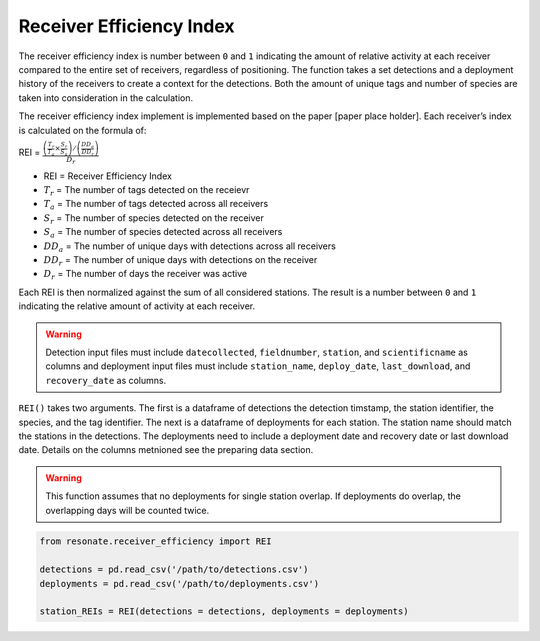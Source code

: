 
Receiver Efficiency Index
=========================

The receiver efficiency index is number between ``0`` and ``1``
indicating the amount of relative activity at each receiver compared to
the entire set of receivers, regardless of positioning. The function
takes a set detections and a deployment history of the receivers to
create a context for the detections. Both the amount of unique tags and
number of species are taken into consideration in the calculation.

The receiver efficiency index implement is implemented based on the
paper [paper place holder]. Each receiver’s index is calculated on the
formula of:

.. raw:: html

   <div class="large-math">

REI =
:math:`\frac{\left(\frac{T_r}{T_a} \times \frac{S_r}{S_a}\right) / \left(\frac{DD_a}{DD_r}\right)}{D_r}`

.. raw:: html

   </div>

.. raw:: html

   <hr/>

-  REI = Receiver Efficiency Index
-  :math:`T_r` = The number of tags detected on the receievr
-  :math:`T_a` = The number of tags detected across all receivers
-  :math:`S_r` = The number of species detected on the receiver
-  :math:`S_a` = The number of species detected across all receivers
-  :math:`DD_a` = The number of unique days with detections across all
   receivers
-  :math:`DD_r` = The number of unique days with detections on the
   receiver
-  :math:`D_r` = The number of days the receiver was active

Each REI is then normalized against the sum of all considered stations.
The result is a number between ``0`` and ``1`` indicating the relative
amount of activity at each receiver.

.. warning:: 

   Detection input files must include ``datecollected``, ``fieldnumber``, ``station``, and ``scientificname`` as columns and deployment input files must include ``station_name``, ``deploy_date``, ``last_download``, and ``recovery_date`` as columns.

``REI()`` takes two arguments. The first is a dataframe of detections
the detection timstamp, the station identifier, the species, and the tag
identifier. The next is a dataframe of deployments for each station. The
station name should match the stations in the detections. The
deployments need to include a deployment date and recovery date or last
download date. Details on the columns metnioned see the preparing data
section.

.. warning:: 

   This function assumes that no deployments for single station overlap. If deployments do overlap, the overlapping days will be counted twice.

.. code:: python

    from resonate.receiver_efficiency import REI
    
    detections = pd.read_csv('/path/to/detections.csv')
    deployments = pd.read_csv('/path/to/deployments.csv')
    
    station_REIs = REI(detections = detections, deployments = deployments)
